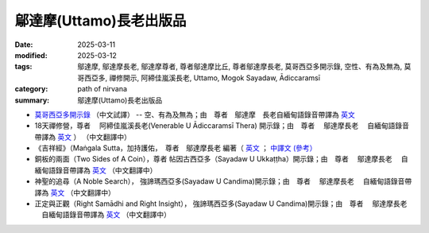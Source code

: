 =================================
鄔達摩(Uttamo)長老出版品
=================================

:date: 2025-03-11
:modified: 2025-03-12
:tags: 鄔達摩, 鄔達摩長老, 鄔達摩尊者, 尊者鄔達摩比丘, 尊者鄔達摩長老, 莫哥西亞多開示錄, 空性、有為及無為, 莫哥西亞多, 禪修開示, 阿締佳嵐溪長老, Uttamo, Mogok Sayadaw, Ādiccaramsī 
:category: path of nirvana
:summary: 鄔達摩(Uttamo)長老出版品


- `莫哥西亞多開示錄 <{filename}dhamma-talks-by-mogok-sayadaw-han/content-of-dhamma-talks-by-mogok-sayadaw-han%zh.rst>`__ （中文試譯） -- 空、有為及無為；由　尊者　鄔達摩　長老自緬甸語錄音帶譯為 `英文 <{filename}dhamma-talks-by-mogok-sayadaw/content-of-dhamma-talks-by-mogok-sayadaw%zh.rst>`__ 

- 18天禪修營，尊者　 阿締佳嵐溪長老(Venerable U Ādiccaramsī Thera) 開示錄；由　尊者　 鄔達摩長老 　自緬甸語錄音帶譯為 `英文 <{filename}eighteen-days-in-solitude/content-of-eighteen-days-in-solitude%zh.rst>`__ ） （中文翻譯中） 

- 《吉祥經》（Maṅgala Sutta，加持護佑，　尊者　鄔達摩長老 編著（ `英文 <{filename}protection-with-blessings/content-of-protection-with-blessings%zh.rst>`__ ； `中譯文 (參考） <https://github.com/twnanda/doc-pdf-etc/blob/3d2678e5d6ecbc474827ab962efc0313d3d1435b/pdf/mangala-han-ref.pdf>`__

- 銅板的兩面（Two Sides of A Coin），尊者 帖因古西亞多（Sayadaw U Ukkaṭṭha）開示錄；由　尊者　 鄔達摩長老 　自緬甸語錄音帶譯為 `英文 <{filename}dhamma-talks-by-ukkattha-and-candima-sayadaw/content-of-dhamma-talks-by-ukkattha%zh.rst>`__ （中文翻譯中）

- 神聖的追尋（A Noble Search）， 強諦瑪西亞多(Sayadaw U Candima)開示錄；由　尊者　 鄔達摩長老 　自緬甸語錄音帶譯為 `英文 <{filename}dhamma-talks-by-ukkattha-and-candima-sayadaw/content-of-dhamma-talks-by-candima-sayadaw%zh.rst>`__ （中文翻譯中）

- 正定與正觀（Right Samādhi and Right Insight）， 強諦瑪西亞多(Sayadaw U Candima)開示錄；由　尊者　 鄔達摩長老 　自緬甸語錄音帶譯為 `英文 <{filename}dhamma-talks-by-ukkattha-and-candima-sayadaw/content-right-samaadhi-and-right-insight%zh.rst>`__ （中文翻譯中）


..
  03-12 add 《吉祥經》中譯文 (參考） 
  2025-03-11 create rst